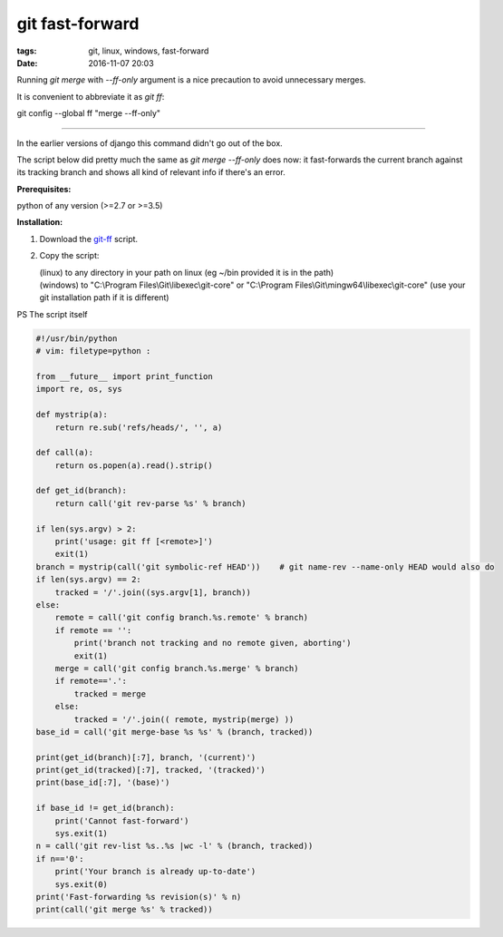 git fast-forward
################

:tags: git, linux, windows, fast-forward
:date: 2016-11-07 20:03

Running `git merge` with `--ff-only` argument is a nice precaution to avoid unnecessary merges. 

It is convenient to abbreviate it as `git ff`:

| git config --global ff "merge --ff-only"


----------------

In the earlier versions of django this command didn't go out of the box. 

The script below did pretty much the same as `git merge --ff-only` does now: it fast-forwards 
the current branch against its tracking branch and shows all kind of relevant info if there's 
an error.

**Prerequisites:**

| python of any version (>=2.7 or >=3.5)

**Installation:**

1. Download the git-ff_ script.

2. Copy the script:

   | (linux) to any directory in your path on linux (eg ~/bin provided it is in the path)
   | (windows) to "C:\\Program Files\\Git\\libexec\\git-core" or "C:\\Program Files\\Git\\mingw64\\libexec\\git-core" (use your git installation path if it is different)

PS The script itself

.. code:: python

    #!/usr/bin/python
    # vim: filetype=python :

    from __future__ import print_function
    import re, os, sys

    def mystrip(a):
        return re.sub('refs/heads/', '', a)

    def call(a):
        return os.popen(a).read().strip()

    def get_id(branch):
        return call('git rev-parse %s' % branch)

    if len(sys.argv) > 2:
        print('usage: git ff [<remote>]')
        exit(1)
    branch = mystrip(call('git symbolic-ref HEAD'))    # git name-rev --name-only HEAD would also do
    if len(sys.argv) == 2:
        tracked = '/'.join((sys.argv[1], branch))
    else:
        remote = call('git config branch.%s.remote' % branch)
        if remote == '':
            print('branch not tracking and no remote given, aborting')
            exit(1)
        merge = call('git config branch.%s.merge' % branch)
        if remote=='.':
            tracked = merge
        else:
            tracked = '/'.join(( remote, mystrip(merge) ))
    base_id = call('git merge-base %s %s' % (branch, tracked))

    print(get_id(branch)[:7], branch, '(current)')
    print(get_id(tracked)[:7], tracked, '(tracked)')
    print(base_id[:7], '(base)')

    if base_id != get_id(branch):
        print('Cannot fast-forward')
        sys.exit(1)
    n = call('git rev-list %s..%s |wc -l' % (branch, tracked))
    if n=='0':
        print('Your branch is already up-to-date')
        sys.exit(0)
    print('Fast-forwarding %s revision(s)' % n)
    print(call('git merge %s' % tracked))


.. _git-ff : https://axil.github.io/git-ff
